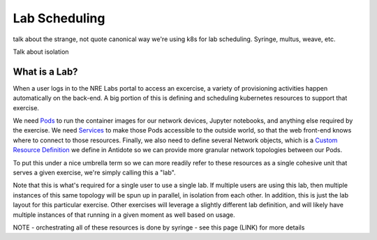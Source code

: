 Lab Scheduling
================================

talk about the strange, not quote canonical way we're using k8s for lab scheduling. Syringe, multus, weave, etc.

Talk about isolation

What is a Lab?
----------

When a user logs in to the NRE Labs portal to access an excercise, a variety of provisioning activities happen
automatically on the back-end. A big portion of this is defining and scheduling kubernetes resources to support that exercise.

We need `Pods <https://kubernetes.io/docs/concepts/workloads/pods/pod/>`_ to run the container images for our network devices, Jupyter notebooks, and anything else
required by the exercise. We need `Services <https://kubernetes.io/docs/concepts/services-networking/service/>`_ to make those Pods accessible to the outside world, so that
the web front-end knows where to connect to those resources. Finally, we also need to define several Network objects, which is a
`Custom Resource Definition <https://kubernetes.io/docs/concepts/extend-kubernetes/api-extension/custom-resources/>`_ we define in Antidote so we can provide more
granular network topologies between our Pods.

To put this under a nice umbrella term so we can more readily refer to these resources as a single cohesive unit that serves a given exercise, we're simply calling this
a "lab".

.. image:: images/labexample.png

Note that this is what's required for a single user to use a single lab. If multiple users are using this lab, then multiple instances of this same topology will be spun up in parallel,
in isolation from each other. In addition, this is just the lab layout for this particular exercise. Other exercises will leverage a slightly different lab definition, and will likely
have multiple instances of that running in a given moment as well based on usage.

NOTE - orchestrating all of these resources is done by syringe - see this page (LINK) for more details
